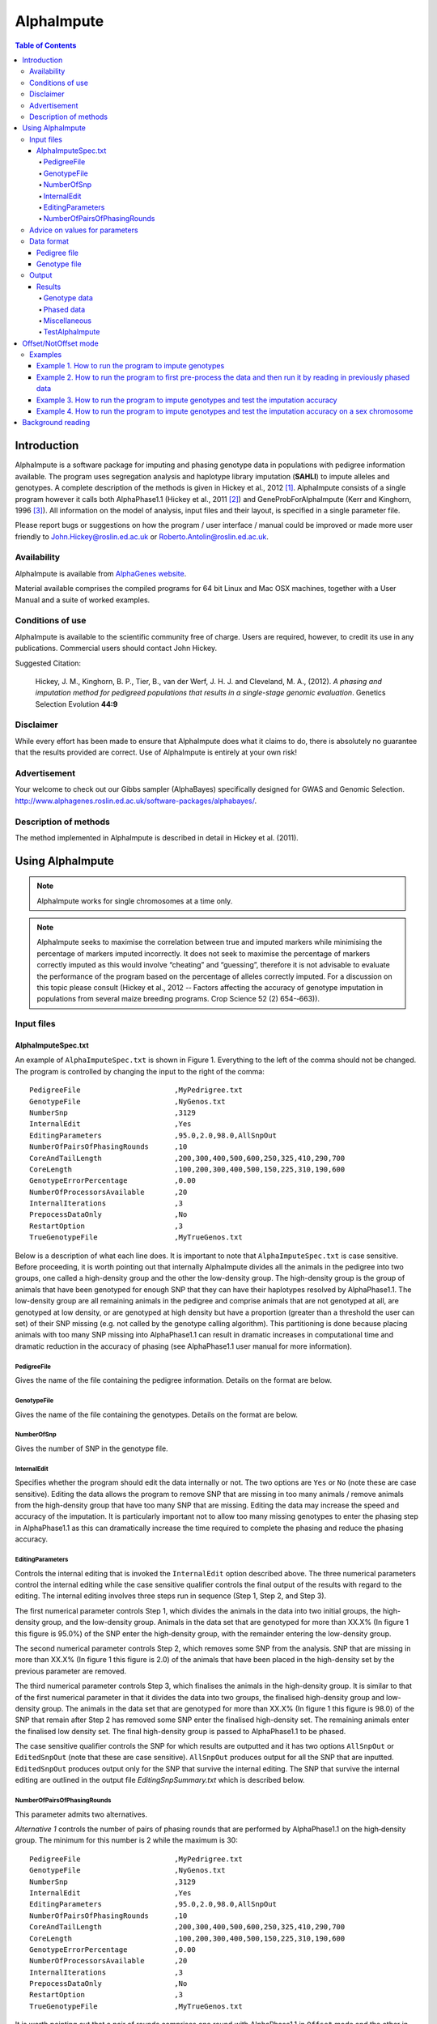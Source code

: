 ===========
AlphaImpute
===========

.. contents:: Table of Contents
   :depth: 5

Introduction
============

AlphaImpute is a software package for imputing and phasing genotype data in populations with pedigree information available. The program uses segregation analysis and haplotype library imputation (**SAHLI**) to impute alleles and genotypes. A complete description of the methods is given in Hickey et al., 2012 [1]_. AlphaImpute consists of a single program however it calls both AlphaPhase1.1 (Hickey et al., 2011 [2]_) and GeneProbForAlphaImpute (Kerr and Kinghorn, 1996 [3]_). All information on the model of analysis, input files and their layout, is specified in a single parameter file.

Please report bugs or suggestions on how the program / user interface / manual could be improved or made more user friendly to `John.Hickey@roslin.ed.ac.uk <John.Hickey@roslin.ed.ac.uk>`_ or `Roberto.Antolin@roslin.ed.ac.uk <roberto.antolin@roslin.ed.ac.uk>`_.

Availability
------------

AlphaImpute is available from `AlphaGenes website <http://www.alphagenes.roslin.ed.ac.uk/software-packages/alphaimpute/>`_.

Material available comprises the compiled programs for 64 bit Linux and Mac OSX machines, together with a User Manual and a suite of worked examples.

Conditions of use
-----------------

AlphaImpute is available to the scientific community free of charge. Users are required, however, to credit its use in any publications. Commercial users should contact John Hickey. 

Suggested Citation: 

  Hickey, J. M., Kinghorn, B. P., Tier, B., van der Werf, J. H. J. and Cleveland, M. A., (2012). *A phasing and imputation method for pedigreed populations that results in a single-stage genomic evaluation*. Genetics Selection Evolution **44:9**

Disclaimer
----------

While every effort has been made to ensure that AlphaImpute does what it claims to do, there is absolutely no guarantee that the results provided are correct. Use of AlphaImpute is entirely at your own risk!

Advertisement
-------------

Your welcome to check out our Gibbs sampler (AlphaBayes) specifically designed for GWAS and Genomic Selection. http://www.alphagenes.roslin.ed.ac.uk/software-packages/alphabayes/.

Description of methods
----------------------

The method implemented in AlphaImpute is described in detail in Hickey et al. (2011).

Using AlphaImpute
=================

.. note:: AlphaImpute works for single chromosomes at a time only.

.. note:: AlphaImpute seeks to maximise the correlation between true and imputed markers while minimising the percentage of markers imputed incorrectly. It does not seek to maximise the percentage of markers correctly imputed as this would involve “cheating” and “guessing”, therefore it is not advisable to evaluate the performance of the program based on the percentage of alleles correctly imputed. For a discussion on this topic please consult (Hickey et al., 2012 -­‐ Factors affecting the accuracy of genotype imputation in populations from several maize breeding programs. Crop Science 52 (2) 654-­‐663)).


Input files
-----------

AlphaImputeSpec.txt
^^^^^^^^^^^^^^^^^^^

An example of ``AlphaImputeSpec.txt`` is shown in Figure 1. Everything to the left of the comma should not be changed. The program is controlled by changing the input to the right of the comma::

  PedigreeFile                      ,MyPedrigree.txt
  GenotypeFile                      ,NyGenos.txt
  NumberSnp                         ,3129
  InternalEdit                      ,Yes
  EditingParameters                 ,95.0,2.0,98.0,AllSnpOut
  NumberOfPairsOfPhasingRounds      ,10
  CoreAndTailLength                 ,200,300,400,500,600,250,325,410,290,700
  CoreLength                        ,100,200,300,400,500,150,225,310,190,600
  GenotypeErrorPercentage           ,0.00
  NumberOfProcessorsAvailable       ,20
  InternalIterations                ,3
  PrepocessDataOnly                 ,No
  RestartOption                     ,3
  TrueGenotypeFile                  ,MyTrueGenos.txt
  
Below is a description of what each line does. It is important to note that ``AlphaImputeSpec.txt`` is case sensitive. Before proceeding, it is worth pointing out that internally AlphaImpute divides all the animals in the pedigree into two groups, one called a high-density group and the other the low-density group. The high-density group is the group of animals that have been genotyped for enough SNP that they can have their haplotypes resolved by AlphaPhase1.1. The low-density group are all remaining animals in the pedigree and comprise animals that are not genotyped at all, are genotyped at low density, or are genotyped at high density but have a proportion (greater than a threshold the user can set) of their SNP missing (e.g. not called by the genotype calling algorithm). This partitioning is done because placing animals with too many SNP missing into AlphaPhase1.1 can result in dramatic increases in computational time and dramatic reduction in the accuracy of phasing (see AlphaPhase1.1 user manual for more information).

PedigreeFile
""""""""""""

Gives the name of the file containing the pedigree information. Details on the format are below.

GenotypeFile
""""""""""""
Gives the name of the file containing the genotypes. Details on the format are below.

NumberOfSnp
"""""""""""
Gives the number of SNP in the genotype file.

InternalEdit
""""""""""""
Specifies whether the program should edit the data internally or not. The two options are ``Yes`` or ``No`` (note these are case sensitive). Editing the data allows the program to remove SNP that are missing in too many animals / remove animals from the high-density group that have too many SNP that are missing. Editing the data may increase the speed and accuracy of the imputation. It is particularly important not to allow too many missing genotypes to enter the phasing step in AlphaPhase1.1 as this can dramatically increase the time required to complete the phasing and reduce the phasing accuracy.

EditingParameters
"""""""""""""""""
Controls the internal editing that is invoked the ``InternalEdit`` option described above. The three numerical parameters control the internal editing while the case sensitive qualifier controls the final output of the results with regard to the editing. The internal editing involves three steps run in sequence (Step 1, Step 2, and Step 3).

The first numerical parameter controls Step 1, which divides the animals in the data into two initial groups, the high-density group, and the low-density group. Animals in the data set that are genotyped for more than XX.X% (In figure 1 this figure is 95.0%) of the SNP enter the high‐density group, with the remainder entering the low-density group. 

The second numerical parameter controls Step 2, which removes some SNP from the analysis. SNP that are missing in more than XX.X% (In figure 1 this figure is 2.0) of the animals that have been placed in the high-density set by the previous parameter are removed. 

The third numerical parameter controls Step 3, which finalises the animals in the high-density group. It is similar to that of the first numerical parameter in that it divides the data into two groups, the finalised high-density group and low-density group. The animals in the data set that are genotyped for more than XX.X% (In figure 1 this figure is 98.0) of the SNP that remain after Step 2 has removed some SNP enter the finalised high-density set. The remaining animals enter the finalised low density set. The final high-density group is passed to AlphaPhase1.1 to be phased. 

The case sensitive qualifier controls the SNP for which results are outputted and it has two options ``AllSnpOut`` or ``EditedSnpOut`` (note that these are case sensitive). ``AllSnpOut`` produces output for all the SNP that are inputted. ``EditedSnpOut`` produces output only for the SNP that survive the internal editing. The SNP that survive the internal editing are outlined in the output file *EditingSnpSummary.txt* which is described below.

NumberOfPairsOfPhasingRounds
""""""""""""""""""""""""""""
This parameter admits two alternatives.

*Alternative 1* controls the number of pairs of phasing rounds that are performed by AlphaPhase1.1 on the high‐density group. The minimum for this number is 2 while the maximum is 30::

  PedigreeFile                      ,MyPedrigree.txt
  GenotypeFile                      ,NyGenos.txt
  NumberSnp                         ,3129
  InternalEdit                      ,Yes
  EditingParameters                 ,95.0,2.0,98.0,AllSnpOut
  NumberOfPairsOfPhasingRounds      ,10
  CoreAndTailLength                 ,200,300,400,500,600,250,325,410,290,700
  CoreLength                        ,100,200,300,400,500,150,225,310,190,600
  GenotypeErrorPercentage           ,0.00
  NumberOfProcessorsAvailable       ,20
  InternalIterations                ,3
  PrepocessDataOnly                 ,No
  RestartOption                     ,3
  TrueGenotypeFile                  ,MyTrueGenos.txt


It is worth pointing out that a pair of rounds comprises one round with AlphaPhase1.1 in ``Offset`` mode and the other in ``NotOffset`` mode. Different phasing rounds are required so that each SNP are phased multiple times as a part of cores that span different SNP. Additionally the different core spans and ``Offset``/``NotOffset`` modes create overlaps between cores. This helps to partially remove the small percentages of phasing errors that AlphaPhase1.1 makes. The concept of cores (an their tails) is outlined in Hickey et al. (2011) [2]_. *Offset/NotOffset* mode is described below. 

*Alternative 2* can be used to read in data sets that have been previously phased by AlphaPhase1.1::

  PedigreeFile                      ,MyPedrigree.txt
  GenotypeFile                      ,NyGenos.txt
  NumberSnp                         ,3129
  InternalEdit                      ,Yes
  EditingParameters                 ,95.0,2.0,98.0,AllSnpOut
  NumberOfPairsOfPhasingRounds      ,PhaseDone,"/Users/john/Proj/Test/PhaseOld/",20
  CoreAndTailLength                 ,200,300,400,500,600,250,325,410,290,700
  CoreLength                        ,100,200,300,400,500,150,225,310,190,600
  GenotypeErrorPercentage           ,0.00
  NumberOfProcessorsAvailable       ,20
  InternalIterations                ,3
  PrepocessDataOnly                 ,No
  RestartOption                     ,3
  TrueGenotypeFile                  ,MyTrueGenos.txt
 

This allows users to read in results of previous phasing work. Three parameters are required here. 

The first is the case sensitive qualifier ``PhaseDone``. This specifies that the phasing rounds that have been done previously. 

The second is the complete path to where these phasing rounds are stored. This path must be surrounded by quotations (e.g. ``“/here/is/the/full/path/”``). 

The third is the number of phasing jobs that are to be read from the folder. The folders containing each of the phasing rounds must be labelled Phase1, Phase2, ..., PhaseN, where N is the number of phasing rounds. It is important to realise that *Alternative 1* (described above) for ``NumberOfPhasingRounds`` sets a number that is half the actual number of phasing rounds carried out (because of it specifes the number of pairs of rounds rather than rounds). Therefore it is good to check how many phasing rounds are actually in the folder you are reading in. 

The second alternative can be used in conjunction with **PreProcessDataOnly** (descried below) to give greater control on the computational time required to perform the phasing. An example of how this would work is given in detail in the `Examples`_ section (PreProcessDataExample).

**CoreAndTailLengths** gives the overall length in terms of numbers of SNP of the core and its adjacent tails for each of the phasing runs. The concept of cores and tails is outlined in Hickey et al. (2011). For example if the CoreLengths (described below) value is 100 and the CoreAndTailLengths is 300 this means that the core is 100 SNP long and the tails are the 100 SNP adjacent to each end of the core, thus the length of the core and tail is 300 SNP. At the end of a chromosome, the tail can only extend in one direction. Thus in this case the core and tail length would only be 200 SNP, the 100 SNP in the core, and the 100 SNP adjacent to the one end of the core. The total number of CoreAndTailLengths specified must equal the number specified for NumberOfPairsOfPhasingRounds (i.e. in figure 1 there are 10 rounds of phasing specified and there are 10 CoreAndTailLengths specified).

**CoreLengths** gives the overall length in terms of numbers of SNPs of each core. The CoreLengths can never be longer than its corresponding CoreAndTailLengths. The total number of CoreLengths specified must equal the number specified for NumberOfPairsOfPhasingRounds (i.e. in figure 1 there are 10 rounds of phasing specified and there are 10 CoreLengths specified).

The order of the CoreAndTailLengths must correspond to the order of the CoreLengths (i.e. in figure 2 the CoreAndTailLenghts 200 is for the first pair of phasing runs and corresponds to the CoreLenths 100.
 
**PedigreeFreePhasing** tells the program to perform the long-range phasing step of AlphaPhase1.1 without using pedigree information. In some cases this may be quicker and more accurate, but it is not likely to be commonly applicable (the command options to the right of the comma are a case sensitive ``No`` or ``Yes``.

**GenotypeErrorPercentage** gives the percentage of SNP that are allowed to be missing or in conflict across the entire core and tail length during the surrogate definition in AlphaPhase1.1. A value of 1.00 (i.e. 1%) means that across a CoreAndTailLengths of 300 SNPs, 3 of these SNP are allowed to be missing or in disagreement between two otherwise compatible surrogate parents. Thus these two individuals are allowed to be surrogate parents of each other in spite of the fact that 1% of their genotypes are missing or are in conflict (i.e. opposing homozygotes). Small values are better (e.g. <1.0%). See the manual for AlphaPhase1.1 for more details.

**NumberOfProcessorsAvailable** sets the number of processors you want to use to complete the tasks. Setting more processors will reduce the computational time because the program will parallelise the calculation of the genotype probabilities and the phasing rounds.

**InternalIterations** controls the number of iterations of the internal haplotype matching and imputation steps. A good number for this parameter is 3.
  
**PreProcessDataOnly** has two options *Yes* or *No*.

Yes sets the program so that it stops after it has pre-processed the data and set up the files for the analysis.
  
No sets the program do a complete imputation run.

The *Yes* option is useful for getting to know your data set. The different data **EditingParameters** alter the number of SNP to be included in the analysis, and alter the numbers of animals that are included in the high-density group that is passed to AlphaPhase1.1. These numbers are printed to the screen. It is best to try different editing options to tune to each data set. Pre-­‐processing the data creates the files for the phasing rounds. The phasing rounds can then be run external to AlphaImpute to see if the phasing parameters (CoreLengths, CoreAndTailLengths, GenotypeErrorPercentage) are appropriate in terms of speed and phasing yield for the EditingParameters used on the data set.

The phasing rounds can be then run directly by the user by first running the program with PreProcessDataOnly set to Yes, then Renaming the folder Phase to something else (e.g. PhasePreProcess because the folder Phase gets deleted each time you run the program) and then the program can be rerun with PreProcessDataOnly set to No and having the NumberOfPhasingRuns altered so that it reads the Phasing rounds in the PhasePreProcess folder (N.B. Check the number of folders in this folder, you don’t want to leave phase rounds behind!). This option allows the user to tweak the phasing parameters.


**UserDefinedAlphaPhaseAnimalsFile** gives the user an option to read in a list of individuals that are phased using long-range phasing in AlphaPhase1.1. Specify ``None`` to the right of the comma if no file is to be read in, specify the name of the file to the right of the comma if a file is to be read in. The file to be read in should contain a single column of the ID’s of the individuals to be sent to AlphaPhase1.1. This option is useful for routine runs involving large data sets.






**PrePhasedFile** gives the option to read in pre-­‐phased data (e.g. phased by a previous roung of AlphaImpute or by another program such as a half-­‐sib haplotyping program. Specify ``None`` to the right of the comma if no file is to be read in, specify the name of the file to the right of the comma if a file is to be read in. The file to be read in should contain a two lines for each individual, the first line being its phased paternal gamete (alleles coded as 0 or 1 or another integer (e.g. 3) for missing alleles) and the second line being the phased maternal gamete. The first column should be a the ID’s of the individuals. The file takes the same format as ``ImputePhase.txt`` in the Results section of AlphaImpute. Care must be taken here to ensure that only reliable phased individuals are included when using this option.




**RestartOption** controls AlphaImpute admits four different integer values: ``0, 1, 2, 3``.

**TrueGenotypeFile** gives the name of the file containing the true genotypes if you want to test the program. For example this file could contain the true genotypes of a set of animals that have a proportion of their genotypes masked. If no such file is available you can set the parameter to None (e.g. figure 3.) Testing the program can be useful when applying the program to a new population, perhaps you should mask some SNP in a small percentage of your animals and see how it performs imputing them!!!

  PedigreeFile                      ,MyPedrigree.txt
  GenotypeFile                      ,NyGenos.txt
  NumberSnp                         ,3129
  InternalEdit                      ,Yes
  EditingParameters                 ,95.0,2.0,98.0,AllSnpOut
  NumberOfPairsOfPhasingRounds      ,PhaseDone,"/Users/john/Proj/Test/PhaseOld/",20
  CoreAndTailLength                 ,200,300,400,500,600,250,325,410,290,700
  CoreLength                        ,100,200,300,400,500,150,225,310,190,600
  GenotypeErrorPercentage           ,0.00
  NumberOfProcessorsAvailable       ,20
  InternalIterations                ,3
  PrepocessDataOnly                 ,No
  RestartOption                     ,3
  TrueGenotypeFile                  ,None

Advice on values for parameters
-------------------------------

For a data set comprised of 10,000 animals, of which 3000 animals are genotyped for 3129 SNP (on chromosome 1, thus equivalent to 50k density) and 1000 animals are genotyped for (180 SNP on chromosome 1, thus equivalent to some low density chip) a good way to proceed would be with the parameters outlined in figure 1. However a full example of how to apply the program to a real data set will be given below in the examples.

Data format
-----------
The program generally requires two input files, a pedigree file and a genotype file.

Pedigree file
^^^^^^^^^^^^^

The pedigree file should have three columns, individual, father, and mother. It should be space or comma separated with for missing parents coded as 0. No header line should be included in the pedigree file both numeric and alphanumeric formats are acceptable. The pedigree does not have to be sorted in any way as the program automatically does this.

Genotype file
^^^^^^^^^^^^^

The genotype information should be contained in a single file containing 1 line for each individual. The first column of this file should contain the individual’s identifier with numeric and alphanumeric formats being acceptable. The next columns should contain the SNP information with a single column for each SNP where the genotypes are coded as 0’s, 1’s, and 2’s and missing genotypes are coded as another integer between 3 and 9 (e.g. 3), with 0 being homozygous aa, 1 being heterozygous aA or Aa, and 2 being homozygous AA. The genotype file should not have a header line.

Output
------
The output of AlphaImpute is organised into a number sub directories (**Results and Miscellaneous**, and in the case of when a true genotype data file is supplied **TestAlphaImpute**). A description of what is contained within these folders is given below.

Results
^^^^^^^

The folder **Results** contains four files.

Genotype data
"""""""""""""

ImputeGenotypeProbabilities.txt is the primary genotype output file. It contains, for each SNP and each animal in the pedigree, a real number, the genotype probability, which is the sum of the two allele probabilities (i.e. the genotype) at that locus. Therefore genotypes are coded as real numbers between 0 and 2. The first column is the Animal Id, with the subsequent columns being for each SNP. 

ImputeGenotypes.txt is the secondary genotype output file. It contains a genotype for each SNP and each animal in the pedigree where it was possible to match it to a haplotype or was already genotyped. SNP that could not be matched or were not genotyped are denoted as being missing by a 9 (in the previous file these missing values were replaced with genotype probabilities). The first column is the Animal Id, with the subsequent columns being for each SNP.

Phased data
"""""""""""

ImputePhaseProbabilities.txt is the primary output file containing phased data. It contains an allele probability for each of the two alleles of each SNP and each animal in the pedigree. The first column is the Animal Id, with the subsequent columns being for each SNP. Each animal has two rows, with the first of these being for the paternal gamete and the second being for the maternal gamete. Alleles are coded as real numbers between 0 and 1 (i.e. probability of allele being a 1).

ImputePhase.txt is the secondary output file containing phased data. It contains an allele for each of the two alleles of each SNP and each animal in the pedigree where it was possible to match it to a haplotype. Alleles that could not be matched these are denoted by a 9 as being missing. The first column is the Animal Id, with the subsequent columns being for each SNP. Each animal has two rows, with the first of these being for the paternal gamete and the second being for the maternal gamete. Alleles are coded as integers either 0 or 1 with missing alleles set to 9 (in the previous file these missing values were replaced with allele probabilities).

Miscellaneous
"""""""""""""

**Miscellaneous** contains files that summarise the editing of the data. EditingSnpSummary.txt contains three columns, the first being the sequential number of the SNP, the second being the count of animals that are missing each SNP in the high-­‐density set, and the third being an indicator of whether the SNP was included in the analysis or not (1 = included / 0 = excluded). Timer.txt contains the time takes to complete the task.

TestAlphaImpute
"""""""""""""""

**TestAlphaImpute** is only invoked if a TrueGenotypeFile is supplied. The resulting folder contains four files. 

IndividualAnimalAccuracy.txt contains a row for each animal in the test file. The first column is the animals ID, the second a classifier as to what genotyping status its ancestors had (1 being both parents genotyped, 2 being sire and maternal grandsire genotyped, 3 being dam and paternal grandsire genotyped, 4 being sire genotyped, 5 being dam genotyped, and 6 being any other scenario; An ancestor is considered genotyped if it was genotyped for more than 50% of the SNP), and the next columns are for each of the SNP, with the coding 1 being for SNP correctly imputed, 2 being for SNP incorrectly imputed, 3 being for SNP not imputed, and 4 being for SNP that were already genotyped. 

IndividualSummaryAccuracy.txt summarises the information in IndividualAnimalAccuracy.txt. Columns 1 and 2 were as for the previous file, column 3 is the percentage of SNP to be imputed that were imputed correctly for this animal, column 4 is the percentage imputed incorrectly, column 5 is the percentage not imputed, column 6 is the percentage of paternal alleles that were imputed or phased, column 7 is the percentage of maternal alleles that were imputed or phased.

IndividualSummaryYield.txt summarises the yield in terms of the percentage of paternal/maternal alleles that have been imputed or phased for all animals in the pedigree. Column 1 is the ID, column 2 is an indicator as to whether it was genotyped for more than 50% of the SNP or not (1 = was genotyped, 0 = was not genotyped), column 3 is the percentage of paternal alleles imputed or phased, column 4 is the percentage of maternal alleles imputed or phased.

Offset/NotOffset mode
=====================

AlphaPhase1.1 can be run in an Offset mode or a NotOffset mode. The NotOffset mode means that the cores start at the first SNP. The Offset mode is designed to create overlaps between cores therefore the start of the first core is shifted 50% of its length along (i.e. if the core length is 100, then the first core starts at SNP 51). First running the program in NotOffset phases several cores, then running the program in Offset mode moves the start of the cores to halfway along the first core, thereby creating 50% overlaps between cores for the NotOffset mode and the Offset mode.

Examples
--------

In the download there is a directory called Examples. In Examples the example outlined here is contained. 

The data is from a Pig population (courtesy of PIC). It comprises a pedigree of 6473 animals in the file RecodedPicPedigree.txt. The genotypes are in the file PicGenotypeFile.txt and comprise 3509 animals, of which 3209 were genotyped for all 3129 SNP and a further 300 were genotyped for a subset of the SNP. The genotyped SNP are coded as 0,1,2 and the missing SNP as 9. PicTrueGenotypeFile.txt is a file containing the unmasked genotypes for the animals genotyped for the subset of SNP is included. This can be used as the TrueGenotypeFile in the examples that test the program.

Four example scenarios are given.

#. Run the program to impute genotype.
#. Run the program to first pre-process the data and the run it by reading in previously phased data.
#. Run the program to imput genotypes and test the imputation accuracy.
#. Run the program to impute genotypes and test the imputation accuracy on a sex chromosome.

.. warning:: Beginners should focus on Example 2

Example 1. How to run the program to impute genotypes
^^^^^^^^^^^^^^^^^^^^^^^^^^^^^^^^^^^^^^^^^^^^^^^^^^^^^

We call this Example 1 and it is store in the directory Example/Example1 of the download. This example shows how you would run the program to do imputation in the pedigree described above. The folder contains AlphaImputeSpec.txt which has suitable parameters set to achieve the goal.

The parameters of interest are described below.

**InternalEdit** is set to Yes so that the program attempts to edit the data internally using the parameters outlined in **EditingParameters**. The final group of high density animals are genotyped for more than 98% of the SNP and any SNP that was missing in more than 2% of the animals initially defined as being in the high-­‐density group has been removed. The original high-­‐density group were genotyped for more than 95% of the SNP. All of the SNP will be included in the output because the AllSnpOut qualifier has been set. (Actually this data set has already been edited externally so editing will not change it!)

**NumberOfPairsOfPhasingRounds** is set to 10 meaning that 10 pairs of phasing rounds (20 in total because of Offset/NotOffset) are performed by AlphaPhase1.1, on the high-­‐density group of animals. The results of the Phasing rounds are stored in the directory Phasing. 

The core and tail lengths varied between 200 and 700, and the tail lengths varied between 100 and 600. The choice of these lengths creates a nice amount of overlap between cores and means that each SNP is phased multiple times as part of cores spanning different SNP. 

The genotype error percentage is assumed to be very low (i.e. 0%). This is suitable here because the data is very clean, however data sets with less favourable call rates may require this value to be set slightly higher (e.g. 1%). Higher number can slow the program down and reduce the phasing accuracy. 

It is assumed that 20 processors are available. This means that all 20 phasing rounds can be run in parallel. If this number was set to 1 it would mean they would have to be done in sequence, thus slowing down the process dramatically. 

The number of internal iterations has been set to 3. 

No true genotype is supplied hence this parameter is set to None.

Example 2. How to run the program to first pre-process the data and then run it by reading in previously phased data
^^^^^^^^^^^^^^^^^^^^^^^^^^^^^^^^^^^^^^^^^^^^^^^^^^^^^^^^^^^^^^^^^^^^^^^^^^^^^^^^^^^^^^^^^^^^^^^^^^^^^^^^^^^^^^^^^^^^

There are two reasons as to why a user might want to run the program using this strategy. Firstly the pre-processing steps can be used to observe how different InternalEdit settings affect the partitioning of the data into the high-density group/low-density group and the removal of SNP from the analysis. Secondly the major bottleneck in the program is the computational time required to do the phasing. However with appropriate tuning of the parameters for AlphaPhase1.1 considerable reductions can be achieved. Therefore until the user is familiar with their data set and the phasing parameters that are useful it is probably better to first run AlphaImpute with the PreprocessDataOnly set to Yes, which prepares the data files and directory structure needed for AlphaPhase1.1, next the user can run the AlphaPhase1.1 rounds directly while tuning the parameters for the different rounds to ensure a high yield in terms of the percentage of alleles phased coupled with short computational times. Once the phasing rounds are completed the user can re-run AlphaImpute with the PreprocessDataOnly set to No and the NumberOfPairsOfPhasingRounds set to PhaseDone.

A full worked example of this is given in the directory Examples/Example2 of the download. The folder contains AlphaImputeSpec.txt which is completely empty but will be filled appropriately as we proceed. 

To perform the first run of the program the contents of Run1AlphaImputeSpec.txt should be copied into AlphaImputeSpec.txt. This set of parameters is exactly the same as the set of parameters used to run Example1 with one difference, the PreprocessDataOnly is set to Yes. This causes the program to edit the data and set up the data sets and folder structure required to run the program. Then the program stops. 

The next thing that must be done is that the directory “Phasing” should be renamed to something like “PhasingByHand”. In this directory 20 subdirectories have been created (2 directories for each of the 10 pairs of Phasing rounds). In these directories a parameter file for controlling AlphaPhase1.1 called AlphaPhaseSpec.txt has been placed. This contains the parameters that control the phasing. Each of the phasing rounds should now be run by the user, who can then tweak the parameters of the AlphaPhaseSpec.txt files as appropriate to ensure a good phasing yield in a short amount of time. 

Once the phasing rounds have been finished AlphaImpute can be re-run. The parameters to do this are in Run2AlphaImputeSpec.txt and these can now be copied into AlphaImputeSpec.txt in place of the previously copied parameters.

Example 3. How to run the program to impute genotypes and test the imputation accuracy
^^^^^^^^^^^^^^^^^^^^^^^^^^^^^^^^^^^^^^^^^^^^^^^^^^^^^^^^^^^^^^^^^^^^^^^^^^^^^^^^^^^^^^

Run the program in pre-­‐processing mode with parameters as set in figure 4.

Rename the Phase folder to PhaseOld and then re-run the program with the pre-processing turned off as shown in figure 5. Note that NumberOfPhasingRuns has now got the full path and that the number of phasing rounds is 20 instead of the 10 (to account for the Offset/NotOffest). 

For this data set 10 Phasing rounds were done (effectively 20 as each of the 10 is in fact a pair of 2). The CoreLengths ranged from 100 SNP to 700 SNP in length while the CoreAndTailLengths ranged from 200 to 800 SNP in length. Shorter cores and tails would have increased the computational time considerably as would have increasing the GenotypeErrorPercenatage above the value of 0.05% used. The EditingParameters ensured that the final high-density data set was genotyped for more than 98% of the SNP and that all SNP were outputted.


Example 4. How to run the program to impute genotypes and test the imputation accuracy on a sex chromosome
^^^^^^^^^^^^^^^^^^^^^^^^^^^^^^^^^^^^^^^^^^^^^^^^^^^^^^^^^^^^^^^^^^^^^^^^^^^^^^^^^^^^^^^^^^^^^^^^^^^^^^^^^^
Contact John Hickey

An extensive example file is downloadable from:

http://sites.google.com/site/hickeyjohn/alphaimpute 
  
The example comprises the PIC data set described in Hickey et al. (2011). It consists of a pedigree of 6473 animals, of which 3209 are genotyped for almost all of the 3129 SNP (50k density) and 300 animals (at the end of the pedigree) are genotyped for a subset of XXX of the SNP (Xk density).

Background reading
==================
The following papers are available at http://sites.google.com/site/hickeyjohn/publications.

.. [1] Hickey, J. M., Kinghorn, B. P., Tier, B., van der Werf, J. HJ. and Cleveland, M. A. (2012) `A phasing and imputation method for pedigreed populations that results in a single-stage genomic evaluation <http://www.gsejournal.org/content/44/1/9>`_. Genetics Selection Evolution 44:9

.. [2] Hickey, J. M., Kinghorn, B. P., Tier, B., Wilson, J. F., Dunstan, N. and van der Werf, J. HJ. (2011) `A combined long-range phasing and long haplotype imputation method to impute phase for SNP genotypes <http://www.gsejournal.org/content/43/1/12>`_. Genetics Selection Evolution 43:12

.. [3] Kerr, R. J. and Kinghorn, B. P., (1996). `An efficient algorithm for segregation analysis in large populations <http://onlinelibrary.wiley.com/doi/10.1111/j.1439-0388.1996.tb00636.x/abstract>`_. Journal of Animal Breeding and Genetics 113: 457-469

.. [4] Li, Y., Willer, C.J., Ding, J., Scheet, P., Abecasis, G.R. (2010). `MaCH: using sequence and genotype data to estimate haplotypes and unobserved genotypes <http://onlinelibrary.wiley.com/doi/10.1002/gepi.20533/full>`_. Genetic Epidemiology 34(8): 816-834.

#. Hickey, J.M., Kinghorn, B. P. and van der Werf, J.H.J. Long range phasing and haplotype imputation for improved genomic selection calibrations. Statistical Genetics of Livestock for thePost-­‐Genomic Era. University of Wisconsin -­‐ Madison, USA May 4-­‐6, 2009

#. Hickey, J.M., Kinghorn, B.P., Tier, B., and van der Werf, J.H.J. (2009) Phasing of SNP data by combined recursive long range phasing and long range haplotype imputation. Proceedings of AAABG. Pages 72 – 75.

#. Kinghorn, B.P., Hickey, J.M., and van der Werf, J.H.J. (2009) A recursive algorithm for long range phasing of SNP genotypes. Proceedings of AAABG. Pages 76 – 79.

#. Hickey, J.M., Kinghorn, B.P., Cleveland, M., Tier, B. and van der Werf, J.H.J. (2010) Recursive Long Range Phasing And Long Haplotype Library Imputation: Application to Building A Global Haplotype Library for Holstein cattle. (Accepted at 9 th WCGALP).

#. Kinghorn, B.P., Hickey, J.M., and van der Werf, J.H.J. Reciprocal recurrent genomic selection (RRGS) for total genetic merit in crossbred individuals. 2010. (Accepted at 9 th WCGALP).

#. Hickey, J.M., Kinghorn, B.P., Tier, B., and van der Werf, J.H.J. Determining phase of genotype data by combined recursive long range phasing and long range haplotype imputation. (To be submitted)
